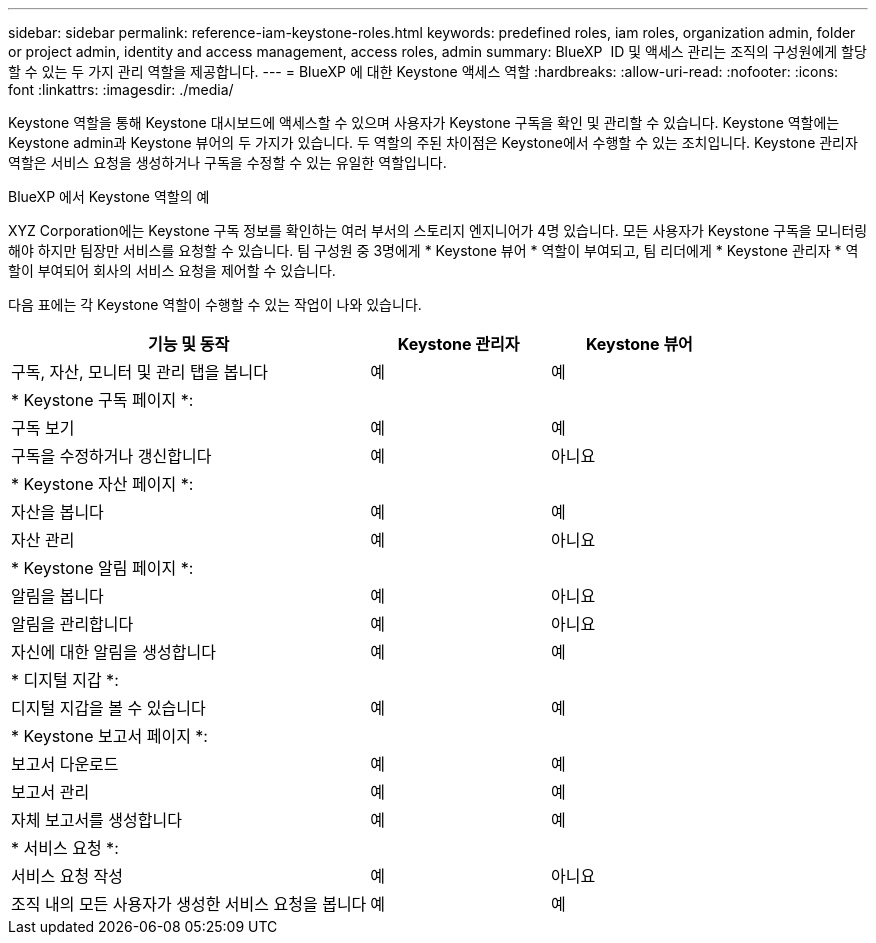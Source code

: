 ---
sidebar: sidebar 
permalink: reference-iam-keystone-roles.html 
keywords: predefined roles, iam roles, organization admin, folder or project admin, identity and access management, access roles, admin 
summary: BlueXP  ID 및 액세스 관리는 조직의 구성원에게 할당할 수 있는 두 가지 관리 역할을 제공합니다. 
---
= BlueXP 에 대한 Keystone 액세스 역할
:hardbreaks:
:allow-uri-read: 
:nofooter: 
:icons: font
:linkattrs: 
:imagesdir: ./media/


[role="lead"]
Keystone 역할을 통해 Keystone 대시보드에 액세스할 수 있으며 사용자가 Keystone 구독을 확인 및 관리할 수 있습니다. Keystone 역할에는 Keystone admin과 Keystone 뷰어의 두 가지가 있습니다. 두 역할의 주된 차이점은 Keystone에서 수행할 수 있는 조치입니다. Keystone 관리자 역할은 서비스 요청을 생성하거나 구독을 수정할 수 있는 유일한 역할입니다.

.BlueXP 에서 Keystone 역할의 예
XYZ Corporation에는 Keystone 구독 정보를 확인하는 여러 부서의 스토리지 엔지니어가 4명 있습니다. 모든 사용자가 Keystone 구독을 모니터링해야 하지만 팀장만 서비스를 요청할 수 있습니다. 팀 구성원 중 3명에게 * Keystone 뷰어 * 역할이 부여되고, 팀 리더에게 * Keystone 관리자 * 역할이 부여되어 회사의 서비스 요청을 제어할 수 있습니다.

다음 표에는 각 Keystone 역할이 수행할 수 있는 작업이 나와 있습니다.

[cols="40,20a,20a"]
|===
| 기능 및 동작 | Keystone 관리자 | Keystone 뷰어 


| 구독, 자산, 모니터 및 관리 탭을 봅니다  a| 
예
 a| 
예



3+| * Keystone 구독 페이지 *: 


| 구독 보기  a| 
예
 a| 
예



| 구독을 수정하거나 갱신합니다  a| 
예
 a| 
아니요



3+| * Keystone 자산 페이지 *: 


| 자산을 봅니다  a| 
예
 a| 
예



| 자산 관리  a| 
예
 a| 
아니요



3+| * Keystone 알림 페이지 *: 


| 알림을 봅니다  a| 
예
 a| 
아니요



| 알림을 관리합니다  a| 
예
 a| 
아니요



| 자신에 대한 알림을 생성합니다  a| 
예
 a| 
예



3+| * 디지털 지갑 *: 


| 디지털 지갑을 볼 수 있습니다  a| 
예
 a| 
예



3+| * Keystone 보고서 페이지 *: 


| 보고서 다운로드  a| 
예
 a| 
예



| 보고서 관리  a| 
예
 a| 
예



| 자체 보고서를 생성합니다  a| 
예
 a| 
예



3+| * 서비스 요청 *: 


| 서비스 요청 작성  a| 
예
 a| 
아니요



| 조직 내의 모든 사용자가 생성한 서비스 요청을 봅니다  a| 
예
 a| 
예

|===